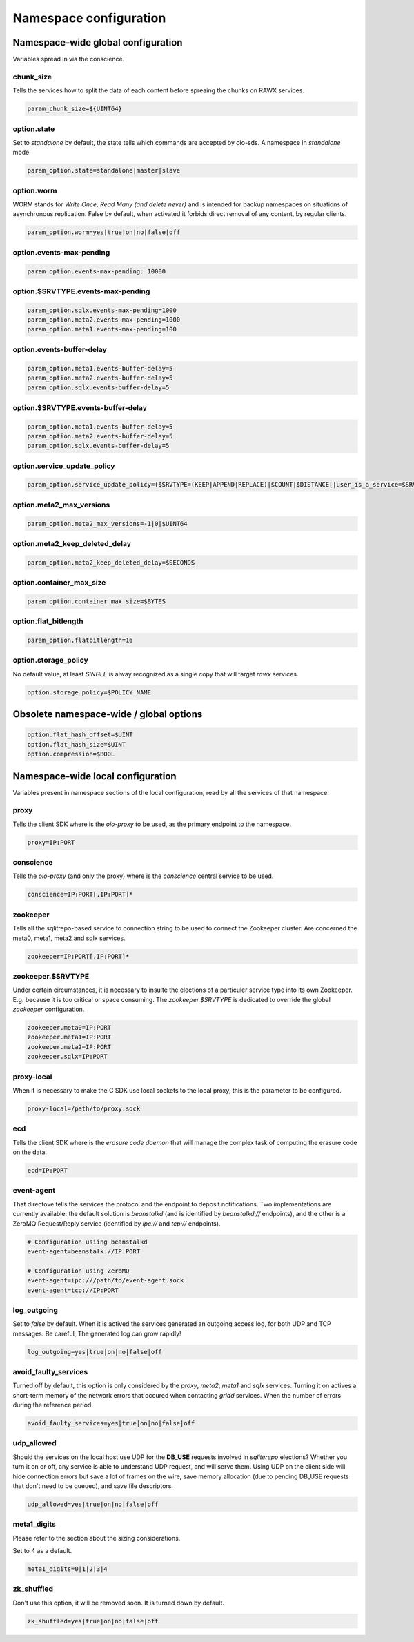 =======================
Namespace configuration
=======================

Namespace-wide global configuration
~~~~~~~~~~~~~~~~~~~~~~~~~~~~~~~~~~~

Variables spread in via the conscience.

chunk_size
----------

Tells the services how to split the data of each content before spreaing the
chunks on RAWX services.

.. code-block:: text

    param_chunk_size=${UINT64}


option.state
------------

Set to `standalone` by default, the state tells which commands are accepted by
oio-sds. A namespace in `standalone` mode

.. code-block:: text

    param_option.state=standalone|master|slave


option.worm
-----------

WORM stands for *Write Once, Read Many (and delete never)* and is intended for
backup namespaces on situations of asynchronous replication. False by default,
when activated it forbids direct removal of any content, by regular clients.

.. code-block:: text

    param_option.worm=yes|true|on|no|false|off


option.events-max-pending
-------------------------

.. code-block:: text

    param_option.events-max-pending: 10000


option.$SRVTYPE.events-max-pending
----------------------------------

.. code-block:: text

    param_option.sqlx.events-max-pending=1000
    param_option.meta2.events-max-pending=1000
    param_option.meta1.events-max-pending=100


option.events-buffer-delay
--------------------------

.. code-block:: text

    param_option.meta1.events-buffer-delay=5
    param_option.meta2.events-buffer-delay=5
    param_option.sqlx.events-buffer-delay=5


option.$SRVTYPE.events-buffer-delay
-----------------------------------

.. code-block:: text

    param_option.meta1.events-buffer-delay=5
    param_option.meta2.events-buffer-delay=5
    param_option.sqlx.events-buffer-delay=5


option.service_update_policy
----------------------------

.. code-block:: text

    param_option.service_update_policy=($SRVTYPE=(KEEP|APPEND|REPLACE)|$COUNT|$DISTANCE[|user_is_a_service=$SRVTYPE])+


option.meta2_max_versions
-------------------------

.. code-block:: text

    param_option.meta2_max_versions=-1|0|$UINT64


option.meta2_keep_deleted_delay
-------------------------------

.. code-block:: text

    param_option.meta2_keep_deleted_delay=$SECONDS


option.container_max_size
-------------------------

.. code-block:: text

    param_option.container_max_size=$BYTES


option.flat_bitlength
---------------------

.. code-block:: text

    param_option.flatbitlength=16


option.storage_policy
---------------------

No default value, at least `SINGLE` is alway recognized as a single copy that
will target `rawx` services.

.. code-block:: text

    option.storage_policy=$POLICY_NAME


Obsolete namespace-wide / global options
~~~~~~~~~~~~~~~~~~~~~~~~~~~~~~~~~~~~~~~~

.. code-block:: text

    option.flat_hash_offset=$UINT
    option.flat_hash_size=$UINT
    option.compression=$BOOL


Namespace-wide local configuration
~~~~~~~~~~~~~~~~~~~~~~~~~~~~~~~~~~

Variables present in namespace sections of the local configuration, read by all
the services of that namespace.


proxy
-----

Tells the client SDK where is the `oio-proxy` to be used, as the primary
endpoint to the namespace.

.. code-block:: text

    proxy=IP:PORT


conscience
----------

Tells the `oio-proxy` (and only the proxy) where is the `conscience` central
service to be used.

.. code-block:: text

    conscience=IP:PORT[,IP:PORT]*


zookeeper
---------

Tells all the sqlitrepo-based service to connection string to be used to connect
the Zookeeper cluster. Are concerned the meta0, meta1, meta2 and sqlx services.

.. code-block:: text

    zookeeper=IP:PORT[,IP:PORT]*


zookeeper.$SRVTYPE
------------------

Under certain circumstances, it is necessary to insulte the elections of a
particuler service type into its own Zookeeper. E.g. because it is too critical
or space consuming. The `zookeeper.$SRVTYPE` is dedicated to override the global
`zookeeper` configuration.

.. code-block:: text

    zookeeper.meta0=IP:PORT
    zookeeper.meta1=IP:PORT
    zookeeper.meta2=IP:PORT
    zookeeper.sqlx=IP:PORT

proxy-local
-----------

When it is necessary to make the C SDK use local sockets to the local proxy,
this is the parameter to be configured.

.. code-block:: text

    proxy-local=/path/to/proxy.sock


ecd
---

Tells the client SDK where is the `erasure code daemon` that will manage the
complex task of computing the erasure code on the data.

.. code-block:: text

    ecd=IP:PORT


event-agent
-----------

That directove tells the services the protocol and the endpoint to deposit
notifications. Two implementations are currently available: the default solution
is `beanstalkd` (and is identified by `beanstalkd://` endpoints), and the other
is a ZeroMQ Request/Reply service (identified by `ipc://` and `tcp://`
endpoints).

.. code-block:: text

    # Configuration usiing beanstalkd
    event-agent=beanstalk://IP:PORT

    # Configuration using ZeroMQ
    event-agent=ipc:///path/to/event-agent.sock
    event-agent=tcp://IP:PORT

log_outgoing
------------

Set to `false` by default. When it is actived the services generated an outgoing
access log, for both UDP and TCP messages. Be careful, The generated log can
grow rapidly!

.. code-block:: text

    log_outgoing=yes|true|on|no|false|off

avoid_faulty_services
---------------------

Turned off by default, this option is only considered by the `proxy`, `meta2`,
`meta1` and `sqlx` services. Turning it on actives a short-term memory of the
network errors that occured when contacting `gridd` services. When the number of
errors during the reference period.

.. code-block:: text

    avoid_faulty_services=yes|true|on|no|false|off

udp_allowed
-----------

Should the services on the local host use UDP for the **DB_USE** requests
involved in *sqliterepo* elections? Whether you turn it on or off, any service
is able to understand UDP request, and will serve them.
Using UDP on the client side will hide connection errors but save a lot of
frames on the wire, save memory allocation (due to pending DB_USE requests that
don't need to be queued), and save file descriptors.

.. code-block:: text

    udp_allowed=yes|true|on|no|false|off

meta1_digits
------------

Please refer to the section about the sizing considerations.

Set to 4 as a default.

.. code-block:: text

    meta1_digits=0|1|2|3|4

zk_shuffled
-----------

Don't use this option, it will be removed soon. It is turned down by default.

.. code-block:: text

    zk_shuffled=yes|true|on|no|false|off
